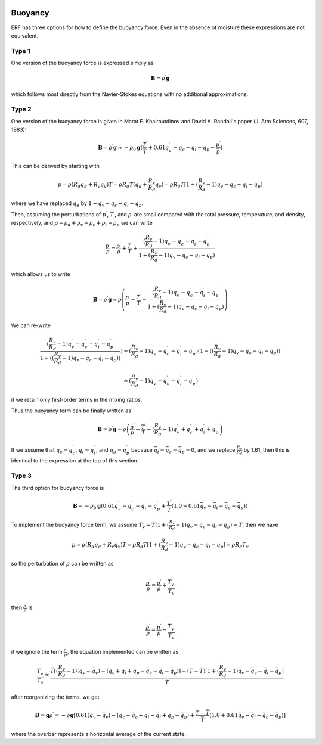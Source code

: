 
 .. role:: cpp(code)
    :language: c++

 .. role:: f(code)
    :language: fortran

.. _Buoyancy:

Buoyancy
=========

ERF has three options for how to define the buoyancy force.  Even in the absence of moisture these
expressions are not equivalent.

Type 1
------

One version of the buoyancy force is expressed simply as

.. math::
     \mathbf{B} = \rho^\prime \mathbf{g}

which follows most directly from the Navier-Stokes equations with no additional approximations.

Type 2
------

One version of the buoyancy force is given in Marat F. Khairoutdinov and David A. Randall's paper (J. Atm Sciences, 607, 1983):

.. math::
     \mathbf{B} = \rho^\prime \mathbf{g} \approx -\rho_0 \mathbf{g} ( \frac{T^\prime}{\bar{T}}
                 + 0.61 q_v^\prime - q_c - q_i - q_p - \frac{p^\prime}{\bar{p}} )

This can be derived by starting with

.. math::
   p = \rho (R_d q_d + R_v q_v) T = \rho R_d T (q_d + \frac{R_v}{R_d} q_v) =
        \rho R_d T [1 + (\frac{R_v}{R_d} − 1) q_v − q_c − q_i - q_p ]

where we have replaced :math:`q_d` by :math:`1 - q_v - q_c - q_i - q_p`.

Then, assuming the perturbations of :math:`p^\prime`, :math:`T^\prime`, and :math:`\rho^\prime`
are small compared with the total pressure, temperature, and density, respectively,
and :math:`\rho = \rho_d + \rho_v + \rho_c + \rho_i + \rho_p`
we can write

.. math::
   \frac{p^\prime}{p} = \frac{\rho^\prime}{\rho} + \frac{T^\prime}{T} + \frac{(\frac{R_v}{R_d}-1) q_v^\prime - q_c^\prime - q_i^\prime - q_p^\prime}{1+(\frac{R_v}{R_d}-1)q_v - q_c - q_i - q_p)}

which allows us to write

.. math::
     \mathbf{B} = \rho^\prime \mathbf{g} \approx \rho \left( \frac{p^\prime}{p} - \frac{T^\prime}{T} -
         \frac{(\frac{R_v}{R_d}-1) q_v^\prime - q_c^\prime - q_i^\prime - q_p^\prime}{1+(\frac{R_v}{R_d}-1)q_v - q_c - q_i - q_p)} \right)

We can re-write

.. math::
     \frac{(\frac{R_v}{R_d}-1) q_v^\prime - q_c^\prime - q_i^\prime - q_p^\prime}{1+ ( (\frac{R_v}{R_d}-1)q_v - q_c - q_i - q_p) ) } )
     \approx
     (\frac{R_v}{R_d}-1) q_v^\prime - q_c^\prime - q_i^\prime - q_p^\prime) (1 - ( (\frac{R_v}{R_d}-1)q_v - q_c - q_i - q_p) )

     \approx
     (\frac{R_v}{R_d}-1) q_v^\prime - q_c^\prime - q_i^\prime - q_p^\prime)

if we retain only first-order terms in the mixing ratios.

Thus the buoyancy term can be finally written as

.. math::
     \mathbf{B} = \rho^\prime \mathbf{g} \approx \rho \left( \frac{p^\prime}{p} - \frac{T^\prime}{T} -
         ( \frac{R_v}{R_d}-1) q_v^\prime + q_c^\prime + q_i^\prime + q_p^\prime \right)

If we assume that :math:`q_c = q_c^\prime`, :math:`q_i = q_i^\prime`, and :math:`q_p = q_p^\prime`
because :math:`\bar{q_i} = \bar{q_c} = \bar{q_p} = 0`,  and we replace :math:`\frac{R_v}{R_d}` by 1.61,
then this is identical to the expression at the top of this section.

Type 3
------

The third option for buoyancy force is

.. math::
   \mathbf{B} = -\rho_0 \mathbf{g} ( 0.61 q_v^\prime - q_c^\prime - q_i^\prime - q_p^\prime
                  + \frac{T^\prime}{\bar{T}} (1.0 + 0.61 \bar{q_v} - \bar{q_i} - \bar{q_c} - \bar{q_p}) )


To implement the buoyancy force term, we assume :math:`T_v = T (1 + (\frac{R_v}{R_d} − 1 ) q_v − q_c − q_i - q_p) \approx T`, then we have

.. math::
    p = \rho (R_d q_d + R_v q_v) T = \rho R_d T [1 + (\frac{R_v}{R_d} − 1) q_v − q_c − q_i - q_p ] = \rho R_d T_v


so the perturbation of :math:`\rho` can be written as

.. math::
   \frac{p^\prime}{p} = \frac{\rho^\prime}{\rho} + \frac{T_v^\prime}{T_v}


then :math:`\frac{\rho^\prime}{\rho}` is

.. math::
   \frac{\rho^\prime}{\rho} = \frac{p^\prime}{p} - \frac{T_v^\prime}{T_v}

if we ignore the term :math:`\frac{p^\prime}{p}`, the equation implemented can be written as

.. math::
   \frac{T_v^\prime}{T_v} \approx \frac{\bar{T} [ (\frac{R_v}{R_d}-1) (q_v-\bar{q_v}) - (q_c + q_i + q_p - \bar{q_c} - \bar{q_i} - \bar{q_p})] +
                           (T - \bar{T})[1+(\frac{R_v}{R_d}-1) \bar{q_v} - \bar{q_c} - \bar{q_i} - \bar{q_p} ]}{\bar{T}}


after reorganizing the terms, we get

.. math::
   \mathbf{B} = \mathbf{g} \rho^\prime = -\rho \mathbf{g} [ 0.61 (q_v - \bar{q_v}) - (q_c - \bar{q_c} + q_i - \bar{q_i} + q_p - \bar{q_p})
                  + \frac{T - \bar{T}}{\bar{T}} (1.0 + 0.61 \bar{q_v} - \bar{q_i} - \bar{q_c} - \bar{q_p}) ]

where the overbar represents a horizontal average of the current state.

